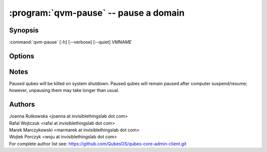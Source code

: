 .. program:: qvm-pause

:program:`qvm-pause` -- pause a domain
======================================

Synopsis
--------

:command:`qvm-pause` [-h] [--verbose] [--quiet] *VMNAME*

Options
-------

.. option:: --help, -h

   Show the help message and exit.

.. option:: --verbose, -v

   Increase verbosity.

.. option:: --quiet, -q

   Decrease verbosity.

.. option:: --all

   Pause all the qubes.

.. option:: --exclude=EXCLUDE

   Exclude the qube from :option:`--all`.

.. option:: --version

   Show program's version number and exit

Notes
-----

Paused qubes will be killed on system shutdown. Paused qubes will remain paused
after computer suspend/resume; however, unpausing them may take longer than usual.

Authors
-------

| Joanna Rutkowska <joanna at invisiblethingslab dot com>
| Rafal Wojtczuk <rafal at invisiblethingslab dot com>
| Marek Marczykowski <marmarek at invisiblethingslab dot com>
| Wojtek Porczyk <woju at invisiblethingslab dot com>

| For complete author list see: https://github.com/QubesOS/qubes-core-admin-client.git

.. vim: ts=3 sw=3 et tw=80
